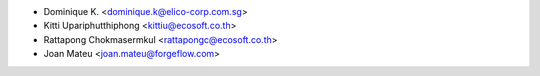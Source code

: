 * Dominique K. <dominique.k@elico-corp.com.sg>
* Kitti Upariphutthiphong <kittiu@ecosoft.co.th>
* Rattapong Chokmasermkul <rattapongc@ecosoft.co.th>
* Joan Mateu <joan.mateu@forgeflow.com>
